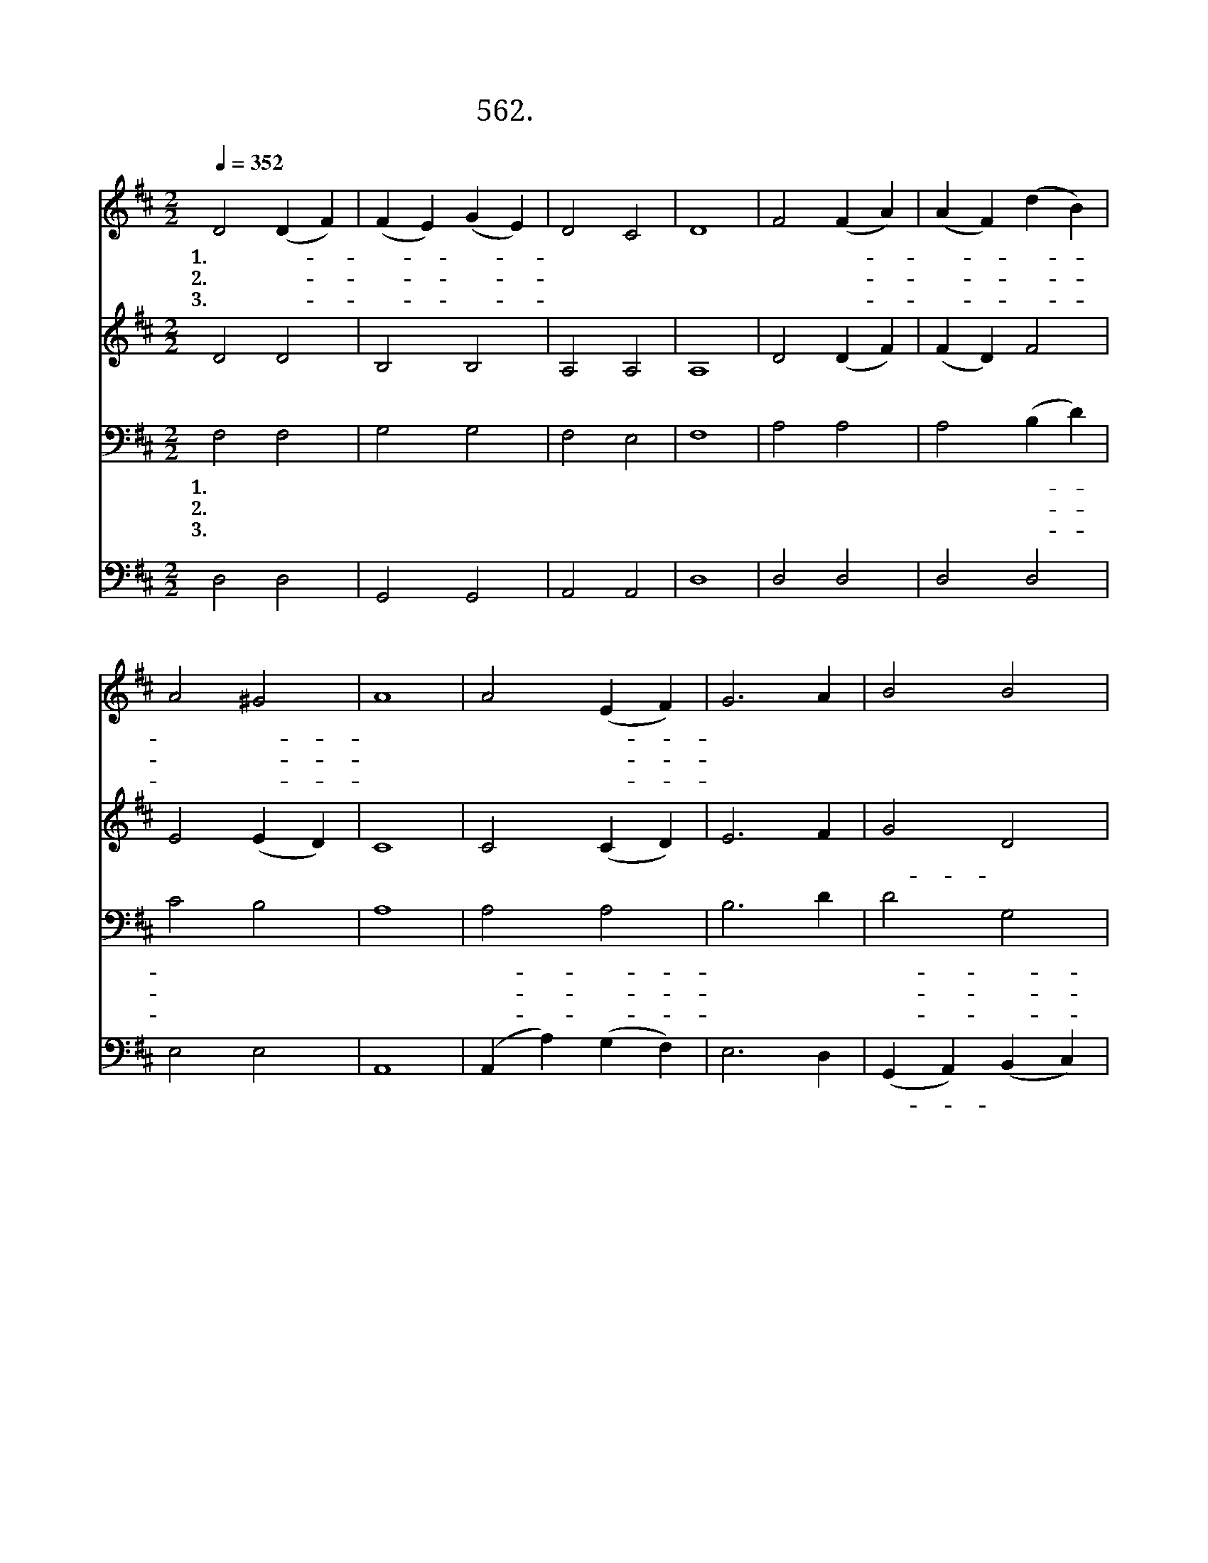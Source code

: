 X:562
T:562. 예루살렘 아이들
Z:J. Henley / Curwen's Tune Bool
Z:^ 0 ^ ~♬
%%score 1 2 3 4
L:1/4
Q:1/4=352
M:2/2
I:linebreak $
K:D
V:1 treble
V:2 treble
V:3 bass
V:4 bass
V:1
 D2 (D F) | (F E) (G E) | D2 C2 | D4 | F2 (F A) | (A F) (d B) | A2 ^G2 | A4 | A2 (E F) | G3 A | %10
w: 1.예 루- *|살- * 렘- *|아 이|들|주 님- *|찬- * 송- *|하 였-|네|우 리- *|들 도|
w: 2.주 의- *|사- * 랑- *|배 우|고|주 의- *|말- * 씀- *|배 우-|니|맘 과- *|뜻 을|
w: 3.주 를- *|믿- * 는- *|친 구|들|모 두- *|기- * 쁜- *|맘 으-|로|큰 소- *|리 로|
 B2 B2 | A4 | d2 A2 | (c B) (A G) | F2 E2 | D4 |"^후렴" D z E z | F2 z C | D D E E | F4 | F z G z | %21
w: 주 님|께|호 산|나- * 를- *|부 르|자||||||
w: 다 하|여|호 산|나- * 를- *|부 르|자||||||
w: 주 님|께|호 산|나- * 를- *|부 르|자||||||
 A2 z E | F F ^G G | A4 | (d3 A) | B2 A2 | (d3 A) | B2 A2 | d3 A | (c B) (A G) | F2 E2 | D4 :| |] %33
w: ||||||||||||
w: ||||||||||||
w: ||||||||||||
V:2
 D2 D2 | B,2 B,2 | A,2 A,2 | A,4 | D2 (D F) | (F D) F2 | E2 (E D) | C4 | C2 (C D) | E3 F | G2 D2 | %11
w: 아 이|들 다|찬 송|부|르 자 *|아 * 이|들 다 *|찬|송 부 *|르 자|호- 산|
 D4 | F2 F2 | (A G) (F E) | D2 C2 | D4 | A, z C z | D2 z C | B, B, C C | D4 | D z C z | D2 z E | %22
w: 나|호- 산|나 * 우- *|리 임-|금-|예 수|님 *|||||
 D D E D | C4 | (F G A F) | G2 F2 | (F G A F) | G2 F2 | (F G A) F | (A G) (F E) | D2 C2 | D4 :| |] %33
w: |||||||||||
V:3
 F,2 F,2 | G,2 G,2 | F,2 E,2 | F,4 | A,2 A,2 | A,2 (B, D) | C2 B,2 | A,4 | A,2 A,2 | B,3 D | %10
w: 1.예 루|살 렘|아 이|들|주 님|찬 송- *|하 였|네|우- 리-|들 도|
w: 2.주 의|사 랑|배 우|고|주 의|말 씀- *|배 우|니|맘- 과-|뜻 을|
w: 3.주 를|믿 는|친 구|들|모 두|기 쁜- *|맘 으|로|큰- 소-|리 로|
 D2 G,2 | F,4 | A,2 D2 | D2 B,2 | A,3 G, | F,4 | F, z A, z | A,2 z G, | F, F, A, A, | A,4 | %20
w: 주- 님-|께|호 산|나 를|부 르|자|||||
w: 다- 하-|여|호 산|나 를|부 르|자|||||
w: 주- 님-|께|호 산|나 를|부 르|자|||||
 A, z A, z | A,2 z A, | A, B, B, B, | A,4 | (A,3 D) | D2 D2 | (A,3 D) | D2 D2 | (A,3 D) | D2 B,2 | %30
w: ||||||||||
w: ||||||||||
w: ||||||||||
 A,3 G, | F,4 :| |] %33
w: |||
w: |||
w: |||
V:4
 D,2 D,2 | G,,2 G,,2 | A,,2 A,,2 | D,4 | D,2 D,2 | D,2 D,2 | E,2 E,2 | A,,4 | (A,, A,) (G, F,) | %9
w: 아 이|들 다|찬 송|부|르 자|아 이|들 다|찬|송 * 부 *|
 E,3 D, | (G,, A,,) (B,, C,) | D,4 | D,2 D,2 | G,2 G,,2 | A,,2 A,,2 | D,4 | D, z A,, z | %17
w: 르 자|호- * 산 *|나|호- 산|나 우-|리 임|금|예 수|
 D,2 z A,, | B,, B,, A,, A,, | D,4 | D, z E, z | F,2 z C, | D, B,, E, E, | A,4 | (D, E, F, D,) | %25
w: 님 *||||||||
 G,2 D,2 | (D, E, F, D,) | G,2 D,2 | (D, E, F,) D, | G,2 G,2 | A,2 A,,2 | D,4 :| |] %33
w: ||||||||
